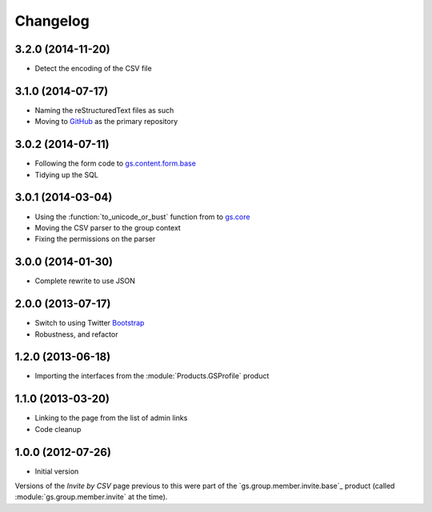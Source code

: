 Changelog
=========

3.2.0 (2014-11-20)
------------------

* Detect the encoding of the CSV file

3.1.0 (2014-07-17)
------------------

* Naming the reStructuredText files as such
* Moving to GitHub_ as the primary repository

.. _GitHub: http://github.com/groupserver/gs.group.member.invite.csv

3.0.2 (2014-07-11)
------------------

* Following the form code to `gs.content.form.base`_
* Tidying up the SQL

.. _gs.content.form.base: http://github.com/groupserver/gs.content.form.base

3.0.1 (2014-03-04)
------------------

* Using the :function:`to_unicode_or_bust` function from to
  `gs.core`_
* Moving the CSV parser to the group context
* Fixing the permissions on the parser

.. _gs.core: http://github.com/groupserver/gs.core

3.0.0 (2014-01-30)
------------------

* Complete rewrite to use JSON

2.0.0 (2013-07-17)
------------------

* Switch to using Twitter Bootstrap_
* Robustness, and refactor

.. _Bootstrap: http://getbootstrap.com/

1.2.0 (2013-06-18)
------------------

* Importing the interfaces from the :module:`Products.GSProfile`
  product

1.1.0 (2013-03-20)
------------------

* Linking to the page from the list of admin links
* Code cleanup

1.0.0 (2012-07-26)
------------------

* Initial version

Versions of the *Invite by CSV* page previous to this were part
of the `gs.group.member.invite.base`_ product (called
:module:`gs.group.member.invite` at the time).

.. _gs.group.member.base: http://github.com/groupserver/gs.group.member.invite.base
